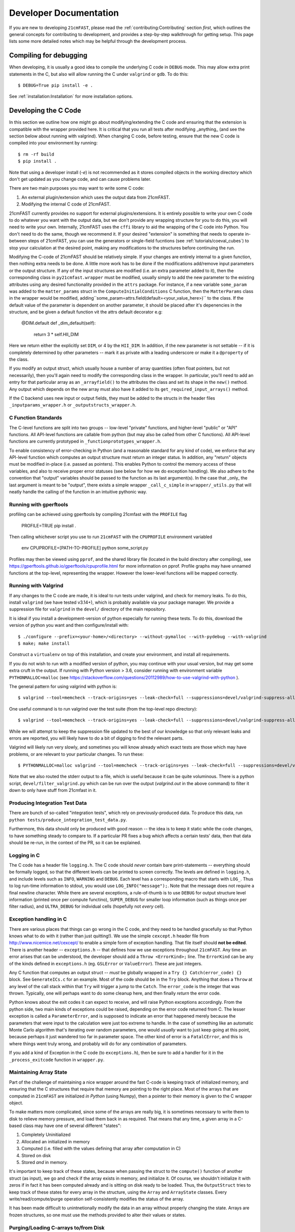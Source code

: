 Developer Documentation
=======================

If you are new to developing ``21cmFAST``, please read the :ref:`contributing:Contributing`
section *first*, which outlines the general concepts for contributing to development,
and provides a step-by-step walkthrough for getting setup.
This page lists some more detailed notes which may be helpful through the
development process.

Compiling for debugging
-----------------------
When developing, it is usually a good idea to compile the underlying C code in ``DEBUG``
mode. This may allow extra print statements in the C, but also will allow running the C
under ``valgrind`` or ``gdb``. To do this::

    $ DEBUG=True pip install -e .

See :ref:`installation:Installation` for more installation options.

Developing the C Code
---------------------
In this section we outline how one might go about modifying/extending the C code and
ensuring that the extension is compatible with the wrapper provided here. It is
critical that you run all tests after modifying _anything_ (and see the section
below about running with valgrind). When changing C code, before
testing, ensure that the new C code is compiled into your environment by running::

    $ rm -rf build
    $ pip install .

Note that using a developer install (`-e`) is not recommended as it stores compiled
objects in the working directory which don't get updated as you change code, and can
cause problems later.

There are two main purposes you may want to write some C code:

1. An external plugin/extension which uses the output data from 21cmFAST.
2. Modifying the internal C code of 21cmFAST.

21cmFAST currently provides no support for external plugins/extensions. It is entirely
possible to write your own C code to do whatever you want with the output data, but we
don't provide any wrapping structure for you to do this, you will need to write your
own. Internally, 21cmFAST uses the ``cffi`` library to aid the wrapping of the C code into
Python. You don't need to do the same, though we recommend it. If your desired
"extension" is something that needs to operate in-between steps of 21cmFAST, you can use
the generators or single-field fucntions (see :ref:`tutorials/coeval_cubes`) to stop your
calculation at the desired point, making any modifications to the structures before continuing
the run.

Modifying the C-code of 21cmFAST should be relatively simple. If your changes are
entirely internal to a given function, then nothing extra needs to be done. A little
more work has to be done if the modifications add/remove input parameters or the output
structure. If any of the input structures are modified (i.e. an extra parameter
added to it), then the corresponding class in ``py21cmfast.wrapper`` must be modified,
usually simply to add the new parameter to the existing attributes using any desired
functionality provided in the ``attrs`` package.
For instance, if a new variable ``some_param`` was added to the ``matter_params`` struct
in the ``ComputeInitialConditions`` C function, then the ``MatterParams`` class in
the wrapper would be modified, adding``some_param=attrs.field(default=<your_value_here>)``
to the class. If the default value of the parameter is dependent on another parameter, it
should be placed after it's depenencies in the structure, and be given a default function
vit the attrs default decorator e.g:

    @DIM.default
    def _dim_default(self):
        return 3 * self.HII_DIM

Here we return either the explicitly set ``DIM``, or 4 by the ``HII_DIM``. In addition, if the
new parameter is not settable -- if it is completely determined by other parameters -- mark it as
private with a leading underscore or make it a ``@property`` of the class.

If you modify an output struct, which usually house a number of array quantities
(often float pointers, but not necessarily), then you'll again need to modify the
corresponding class in the wrapper. In particular, you'll need to add an entry for that
particular array as an ``_arrayfield()`` to the attributes the class and set its shape in the ``new()``
method. Any output which depends on the new array must also have it added to its
``get_required_input_arrays()`` method.

If the C backend uses new input or output fields, they must be added to the structs
in the header files ``_inputparams_wrapper.h`` or ``_outputstructs_wrapper.h``.

C Function Standards
~~~~~~~~~~~~~~~~~~~~
The C-level functions are split into two groups -- low-level "private" functions, and
higher-level "public" or "API" functions. All API-level functions are callable from
python (but may also be called from other C functions). All API-level functions are
currently prototyped in ``_functionprototypes_wrapper.h``.

To enable consistency of error-checking in Python (and a reasonable standard for any
kind of code), we enforce that any API-level function which computes an output structure must return an integer status.
In addition, any "return" objects must be modified in-place (i.e. passed as pointers). This enables
Python to control the memory access of these variables, and also to receive proper
error statuses (see below for how we do exception handling). We also adhere to the
convention that "output" variables should be passed to the function as its last
argument(s). In the case that _only_ the last argument is meant to be "output", there
exists a simple wrapper ``_call_c_simple`` in ``wrapper/_utils.py`` that will neatly handle the
calling of the function in an intuitive pythonic way.

Running with gperftools
~~~~~~~~~~~~~~~~~~~~~~~
profiling can be achieved using gperftools by compiling 21cmfast with the ``PROFILE`` flag

    PROFILE=TRUE pip install .

Then calling whichever script you use to run ``21cmFAST`` with the ``CPUPROFILE`` environment variabled

    env CPUPROFILE=[PATH-TO-PROFILE] python some_script.py

Profiles may then be viewed using ``pprof``, and the shared library file (located in the build directory
after compiling), see https://gperftools.github.io/gperftools/cpuprofile.html for more information on pprof.
Profile graphs may have unnamed functions at the top-level, representing the wrapper. However the lower-level
functions will be mapped correctly.

Running with Valgrind
~~~~~~~~~~~~~~~~~~~~~
If any changes to the C code are made, it is ideal to run tests under valgrind, and
check for memory leaks. To do this, install ``valgrind`` (we have tested v3.14+),
which is probably available via your package manager. We provide a
suppression file for ``valgrind`` in the ``devel/`` directory of the main repository.

It is ideal if you install a development-version of python especially for running these
tests. To do this, download the version of python you want and then configure/install with::

    $ ./configure --prefix=<your-home>/<directory> --without-pymalloc --with-pydebug --with-valgrind
    $ make; make install

Construct a ``virtualenv`` on top of this installation, and create your environment,
and install all requirements.

If you do not wish to run with a modified version of python, you may continue with your
usual version, but may get some extra cruft in the output. If running with Python
version > 3.6, consider running with environment variable ``PYTHONMALLOC=malloc``
(see https://stackoverflow.com/questions/20112989/how-to-use-valgrind-with-python ).

The general pattern for using valgrind with python is::

    $ valgrind --tool=memcheck --track-origins=yes --leak-check=full --suppressions=devel/valgrind-suppress-all-but-c.supp <python script>

One useful command is to run valgrind over the test suite (from the top-level repo
directory)::

    $ valgrind --tool=memcheck --track-origins=yes --leak-check=full --suppressions=devel/valgrind-suppress-all-but-c.supp pytest

While we will attempt to keep the suppression file updated to the best of our knowledge
so that only relevant leaks and errors are reported, you will likely have to do a bit of
digging to find the relevant parts.

Valgrind will likely run very slowly, and sometimes  you will know already which exact
tests are those which may have problems, or are relevant to your particular changes.
To run these::

    $ PYTHONMALLOC=malloc valgrind --tool=memcheck --track-origins=yes --leak-check=full --suppressions=devel/valgrind-suppress-all-but-c.supp pytest -v tests/<test_file>::<test_func> > valgrind.out 2>&1

Note that we also routed the stderr output to a file, which is useful because it can be
quite voluminous. There is a python script, ``devel/filter_valgrind.py`` which can be run
over the output (`valgrind.out` in the above command) to filter it down to only have
stuff from 21cmfast in it.

Producing Integration Test Data
~~~~~~~~~~~~~~~~~~~~~~~~~~~~~~~
There are bunch of so-called "integration tests", which rely on previously-produced
data. To produce this data, run ``python tests/produce_integration_test_data.py``.

Furthermore, this data should only be produced with good reason -- the idea is to keep
it static while the code changes, to have something steady to compare to. If a particular
PR fixes a bug which affects a certain tests' data, then that data should be re-run, in
the context of the PR, so it can be explained.

Logging in C
~~~~~~~~~~~~
The C code has a header file ``logging.h``. The C code should *never* contain bare
print-statements -- everything should be formally logged, so that the different levels
can be printed to screen correctly. The levels are defined in ``logging.h``, and include
levels such as ``INFO``, ``WARNING`` and ``DEBUG``. Each level has a corresponding macro
that starts with ``LOG_``. Thus to log run-time information to stdout, you would use
``LOG_INFO("message");``. Note that the message does not require a final newline character.
While there are several exceptions, a rule-of-thumb is to use ``DEBUG`` for output structure
level information (printed once per compute functino), ``SUPER_DEBUG`` for smaller loop
information (such as things once per filter radius), and ``ULTRA_DEBUG`` for individual cells
(hopefully not *every* cell).

Exception handling in C
~~~~~~~~~~~~~~~~~~~~~~~
There are various places that things can go wrong in the C code, and they need to be
handled gracefully so that Python knows what to do with it (rather than just quitting!).
We use the simple ``cexcept.h`` header file from http://www.nicemice.net/cexcept/ to
enable a simple form of exception handling. That file itself should **not be edited**.
There is another header -- ``exceptions.h`` -- that defines how we use exceptions
throughout ``21cmFAST``. Any time an error arises that can be understood, the developer
should add a ``Throw <ErrorKind>;`` line. The ``ErrorKind`` can be any of the kinds
defined in ``exceptions.h`` (eg. ``GSLError`` or ``ValueError``). These are just integers.

Any C function that computes an output struct -- *must* be globally wrapped in
a ``Try {} Catch(error_code) {}`` block. See ``GenerateICs.c`` for an example.
Most of the code should be in the ``Try`` block.
Anything that does a ``Throw`` at any level of the call stack within that ``Try`` will
trigger a jump to the ``Catch``. The ``error_code`` is the integer that was thrown.
Typically, one will perhaps want to do some cleanup here, and then finally *return* the
error code.

Python knows about the exit codes it can expect to receive, and will raise Python
exceptions accordingly. From the python side, two main kinds of exceptions could be
raised, depending on the error code returned from C. The lesser exception is called a
``ParameterError``, and is supposed to indicate an error that happened merely because
the parameters that were input to the calculation were just too extreme to handle.
In the case of something like an automatic Monte Carlo algorithm that's iterating over
random parameters, one would *usually* want to just keep going at this point, because
perhaps it just wandered too far in parameter space.
The other kind of error is a ``FatalCError``, and this is where things went truly wrong,
and probably will do for any combination of parameters.

If you add a kind of Exception in the C code (to ``exceptions.h``), then be sure to add
a handler for it in the ``_process_exitcode`` function in ``wrapper.py``.


Maintaining Array State
~~~~~~~~~~~~~~~~~~~~~~~
Part of the challenge of maintaining a nice wrapper around the fast C-code is keeping
track of initialized memory, and ensuring that the C structures that require that memory
are pointing to the right place. Most of the arrays that are computed in ``21cmFAST``
are initialized *in Python* (using Numpy), then a pointer to their memory is given to
the C wrapper object.

To make matters more complicated, since some of the arrays are really big, it is sometimes
necessary to write them to disk to relieve memory pressure, and load them back in as required.
That means that any time, a given array in a C-based class may have one of several different "states":

1. Completely Uninitialized
2. Allocated an initialized in memory
3. Computed (i.e. filled with the values defining that array after computation in C)
4. Stored on disk
5. Stored *and* in memory.

It's important to keep track of these states, because when passing the struct to the ``compute()``
function of another struct (as input), we go and check if the array exists in memory, and
initialize it. Of course, we shouldn't initialize it with zeros if in fact it has been computed already
and is sitting on disk ready to be loaded. Thus, the ``OutputStruct`` tries to keep track of these
states for every array in the structure, using the ``Array`` and ``ArrayState`` classes. Every write/read/compute/purge
operation self-consistently modifies the status of the array.

It has been made difficult to unintnetionally modify the data in an array without properly changing the state.
Arrays are frozen structures, so one must use the methods provided to alter their values or states.

Purging/Loading C-arrays to/from Disk
~~~~~~~~~~~~~~~~~~~~~~~~~~~~~~~~~~~~~
As of v3.1.0, there are more options for granular I/O, allowing large arrays to be purged from memory
when they are unnecessary for further computation. As a developer, you should be aware of the ``_get_required_input_arrays``
method on all ``OutputStruct`` subclasses. This is available to tell the given class what arrays need to
be available at compute time in any of the input structs. For example, if doing ``PERTURB_ON_HIGH_RES``,
the ``PerturbedField`` requires the hi-res density fields in ``InitialConditions``. This gives indications
as to what boxes can be purged to disk (all the low-res boxes in the ICs, for example).
Currently, this is only used to *check* that all boxes are available at compute time, and is not used
to actually automatically purge anything. Note however that ``InitialConditions`` does have two
custom methods that will purge unnecessary arrays before computing perturb fields or ionization fields.

.. note:: If you add a new quantity to a struct, and it is required input for other structs, you need
          to add it to the relevant ``_get_required_input_arrays`` methods.

Further note that as of v3.1.0, partial structs can be written and read from disk (so you can specify
``keys=['hires_density']`` in the ``.read()`` method to just read the hi-res density field into the object.



Branching and Releasing
-----------------------
The aim is to make 21cmFAST's releases as useful, comprehendible, and automatic
as possible. This section lays out explicitly how this works (mostly for the benefit of
the admin(s)).

Versioning
~~~~~~~~~~
The first thing to mention is that we use strict `semantic versioning <https://semver.org>`_
(since v2.0). Thus the versions are ``MAJOR.MINOR.PATCH``, with ``MAJOR`` including
API-breaking changes, ``MINOR`` including new features, and ``PATCH`` fixing bugs or
documentation etc. If you depend on hmf, you can set your dependency as
``21cmFAST >= X.Y < X+1`` and not worry that we'll break your code with an update.

To mechanically handle versioning within the package, we use two methods that we make
to work together automatically. The "true" version of the package is set with
`setuptools-scm <https://pypi.org/project/setuptools-scm/>`_. This stores the version
in the git tag. There are many benefits to this -- one is that the version is unique
for every single change in the code, with commits on top of a release changing the
version. This means that versions accessed via ``py21cmfast.__version__`` are unique and track
the exact code in the package (useful for reproducing results). To get the current
version from command line, simply do ``python setup.py --version`` in the top-level
directory.

To actually bump the version, we use ``bump2version``. The reason for this is that the
CHANGELOG requires manual intervention -- we need to change the "dev-version" section
at the top of the file to the current version. Since this has to be manual, it requires
a specific commit to make it happen, which thus requires a PR (since commits can't be
pushed to main). To get all this to happen as smoothly as possible, we have a little
bash script ``bump`` that should be used to bump the version, which wraps ``bump2version``.
What it does is:

1. Runs ``bump2version`` and updates the ``major``, ``minor`` or ``patch`` part (passed like
   ``./bump minor``) in the VERSION file.
2. Updates the changelog with the new version heading (with the date),
   and adds a new ``dev-version`` heading above that.
3. Makes a commit with the changes.

.. note:: Using the ``bump`` script is currently necessary, but future versions of
   ``bump2version`` may be able to do this automatically, see
   https://github.com/c4urself/bump2version/issues/133.

The VERSION file might seem a bit redundant, and it is NOT recognized as the "official"
version (that is given by the git tag). Notice we didn't make a git tag in the above
script. That's because the tag should be made directly on the merge commit into main.
We do this using a Github Action (``tag-release.yaml``) which runs on every push to main,
reads the VERSION file, and makes a tag based on that version.


Branching
~~~~~~~~~
For branching, we use a very similar model to `git-flow <https://nvie.com/posts/a-successful-git-branching-model/>`_.
That is, we have a ``main`` branch which acts as the current truth against which to develop,
and ``production`` essentially as a deployment branch.
I.e., the ``main`` branch is where all features are merged (and some
non-urgent bugfixes). We do not do any long-term support of releases
(so can't make hotfixes to ``v2.x`` when the latest version is ``2.(x+1)``, or make a
new minor version in 2.x when the latest version is 3.x). This is deemed best
for other developers (not maintainers/admins) to get involved, so the default thing is
usually right.

.. note:: Why not a more simple workflow like Github flow? The simple answer is it just
          doesn't really make sense for a library with semantic versioning. You get into
          trouble straight away if you want to merge a feature but don't want to update
          the version number yet (you want to merge multiple features into a nice release).
          In practice, this happens quite a lot.

.. note:: OK then, why not just use ``production`` to accrue features and fixes until such
          time we're ready to release? The problem here is that if you've merged a few
          features into main, but then realize a patch fix is required, there's no
          easy way to release that patch without releasing all the merged features, thus
          updating the minor version of the code (which may not be desirable). You could
          then just keep all features in their own branches until you're ready to release,
          but this is super annoying, and doesn't give you the chance to see how they
          interact.


Releases
~~~~~~~~
To make a **patch** release, follow these steps:

1. Branch off of ``main``.
2. Write the fix.
3. Write a test that would have broken without the fix.
4. Update the changelog with your changes, under the ``**Bugfixes**`` heading.
5. Commit, push, and create a PR.
6. Locally, run ``./bump patch``.
7. Push.
8. Get a PR review and ensure CI passes.
9. Merge the PR

Note that in the background, Github Actions *should* take care of then tagging ``production``
with the new version, deploying that to PyPI, creating a new PR from main back into
``main``, and accepting that PR. If it fails for one of these steps, they can all be done
manually.

Note that you don't have to merge fixes in this way. You can instead just branch off
``main``, but then the fix won't be included until the next ``minor`` version.
This is easier (the admins do the adminy work) and useful for non-urgent fixes.

Any other fix/feature should be branched from ``main``. Every PR that does anything
noteworthy should have an accompanying edit to the changelog. However, you do not have
to update the version in the changelog -- that is left up to the admin(s). To make a
minor release, they should:

1. Locally, ``git checkout release``
2. ``git merge main``
3. No new features should be merged into ``main`` after that branching occurs.
4. Run ``./bump minor``
5. Make sure everything looks right.
6. ``git push``
7. Ensure all tests pass and get a CI review.
8. Merge into ``production``

The above also works for ``MAJOR`` versions, however getting them *in* to ``main`` is a little
different, in that they should wait for merging until we're sure that the next version
will be a major version.
